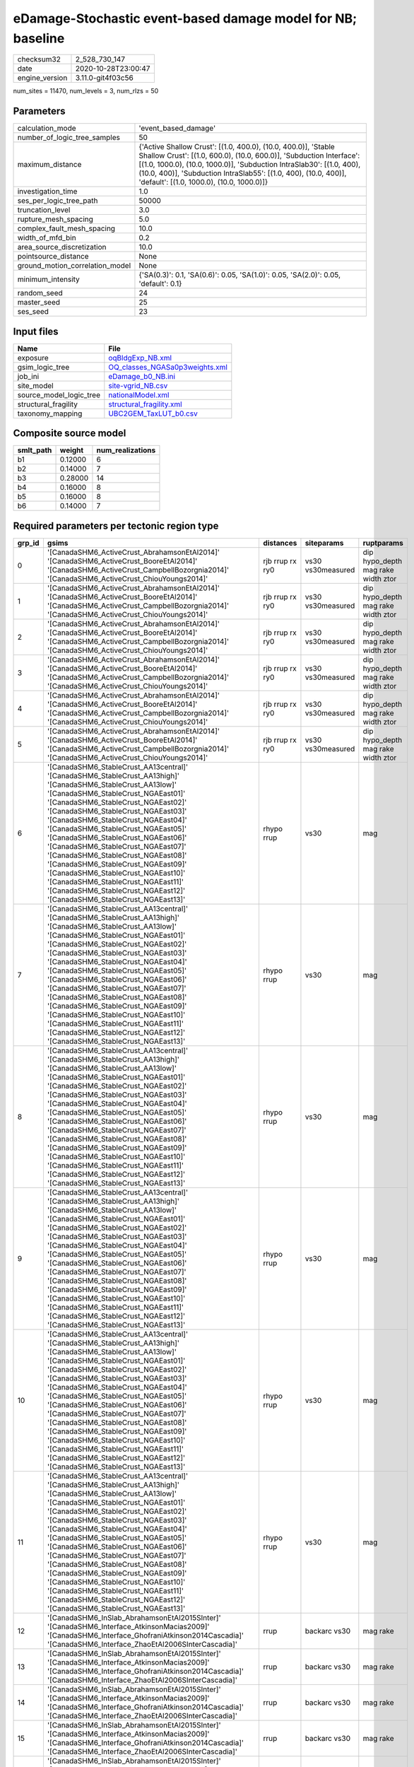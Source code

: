 eDamage-Stochastic event-based damage model for NB; baseline
============================================================

============== ===================
checksum32     2_528_730_147      
date           2020-10-28T23:00:47
engine_version 3.11.0-git4f03c56  
============== ===================

num_sites = 11470, num_levels = 3, num_rlzs = 50

Parameters
----------
=============================== =============================================================================================================================================================================================================================================================================================================================
calculation_mode                'event_based_damage'                                                                                                                                                                                                                                                                                                         
number_of_logic_tree_samples    50                                                                                                                                                                                                                                                                                                                           
maximum_distance                {'Active Shallow Crust': [(1.0, 400.0), (10.0, 400.0)], 'Stable Shallow Crust': [(1.0, 600.0), (10.0, 600.0)], 'Subduction Interface': [(1.0, 1000.0), (10.0, 1000.0)], 'Subduction IntraSlab30': [(1.0, 400), (10.0, 400)], 'Subduction IntraSlab55': [(1.0, 400), (10.0, 400)], 'default': [(1.0, 1000.0), (10.0, 1000.0)]}
investigation_time              1.0                                                                                                                                                                                                                                                                                                                          
ses_per_logic_tree_path         50000                                                                                                                                                                                                                                                                                                                        
truncation_level                3.0                                                                                                                                                                                                                                                                                                                          
rupture_mesh_spacing            5.0                                                                                                                                                                                                                                                                                                                          
complex_fault_mesh_spacing      10.0                                                                                                                                                                                                                                                                                                                         
width_of_mfd_bin                0.2                                                                                                                                                                                                                                                                                                                          
area_source_discretization      10.0                                                                                                                                                                                                                                                                                                                         
pointsource_distance            None                                                                                                                                                                                                                                                                                                                         
ground_motion_correlation_model None                                                                                                                                                                                                                                                                                                                         
minimum_intensity               {'SA(0.3)': 0.1, 'SA(0.6)': 0.05, 'SA(1.0)': 0.05, 'SA(2.0)': 0.05, 'default': 0.1}                                                                                                                                                                                                                                          
random_seed                     24                                                                                                                                                                                                                                                                                                                           
master_seed                     25                                                                                                                                                                                                                                                                                                                           
ses_seed                        23                                                                                                                                                                                                                                                                                                                           
=============================== =============================================================================================================================================================================================================================================================================================================================

Input files
-----------
======================= ==================================================================
Name                    File                                                              
======================= ==================================================================
exposure                `oqBldgExp_NB.xml <oqBldgExp_NB.xml>`_                            
gsim_logic_tree         `OQ_classes_NGASa0p3weights.xml <OQ_classes_NGASa0p3weights.xml>`_
job_ini                 `eDamage_b0_NB.ini <eDamage_b0_NB.ini>`_                          
site_model              `site-vgrid_NB.csv <site-vgrid_NB.csv>`_                          
source_model_logic_tree `nationalModel.xml <nationalModel.xml>`_                          
structural_fragility    `structural_fragility.xml <structural_fragility.xml>`_            
taxonomy_mapping        `UBC2GEM_TaxLUT_b0.csv <UBC2GEM_TaxLUT_b0.csv>`_                  
======================= ==================================================================

Composite source model
----------------------
========= ======= ================
smlt_path weight  num_realizations
========= ======= ================
b1        0.12000 6               
b2        0.14000 7               
b3        0.28000 14              
b4        0.16000 8               
b5        0.16000 8               
b6        0.14000 7               
========= ======= ================

Required parameters per tectonic region type
--------------------------------------------
====== ============================================================================================================================================================================================================================================================================================================================================================================================================================================================================================================================================================================================================== =============== ================= ==================================
grp_id gsims                                                                                                                                                                                                                                                                                                                                                                                                                                                                                                                                                                                                          distances       siteparams        ruptparams                        
====== ============================================================================================================================================================================================================================================================================================================================================================================================================================================================================================================================================================================================================== =============== ================= ==================================
0      '[CanadaSHM6_ActiveCrust_AbrahamsonEtAl2014]' '[CanadaSHM6_ActiveCrust_BooreEtAl2014]' '[CanadaSHM6_ActiveCrust_CampbellBozorgnia2014]' '[CanadaSHM6_ActiveCrust_ChiouYoungs2014]'                                                                                                                                                                                                                                                                                                                                                                                                                             rjb rrup rx ry0 vs30 vs30measured dip hypo_depth mag rake width ztor
1      '[CanadaSHM6_ActiveCrust_AbrahamsonEtAl2014]' '[CanadaSHM6_ActiveCrust_BooreEtAl2014]' '[CanadaSHM6_ActiveCrust_CampbellBozorgnia2014]' '[CanadaSHM6_ActiveCrust_ChiouYoungs2014]'                                                                                                                                                                                                                                                                                                                                                                                                                             rjb rrup rx ry0 vs30 vs30measured dip hypo_depth mag rake width ztor
2      '[CanadaSHM6_ActiveCrust_AbrahamsonEtAl2014]' '[CanadaSHM6_ActiveCrust_BooreEtAl2014]' '[CanadaSHM6_ActiveCrust_CampbellBozorgnia2014]' '[CanadaSHM6_ActiveCrust_ChiouYoungs2014]'                                                                                                                                                                                                                                                                                                                                                                                                                             rjb rrup rx ry0 vs30 vs30measured dip hypo_depth mag rake width ztor
3      '[CanadaSHM6_ActiveCrust_AbrahamsonEtAl2014]' '[CanadaSHM6_ActiveCrust_BooreEtAl2014]' '[CanadaSHM6_ActiveCrust_CampbellBozorgnia2014]' '[CanadaSHM6_ActiveCrust_ChiouYoungs2014]'                                                                                                                                                                                                                                                                                                                                                                                                                             rjb rrup rx ry0 vs30 vs30measured dip hypo_depth mag rake width ztor
4      '[CanadaSHM6_ActiveCrust_AbrahamsonEtAl2014]' '[CanadaSHM6_ActiveCrust_BooreEtAl2014]' '[CanadaSHM6_ActiveCrust_CampbellBozorgnia2014]' '[CanadaSHM6_ActiveCrust_ChiouYoungs2014]'                                                                                                                                                                                                                                                                                                                                                                                                                             rjb rrup rx ry0 vs30 vs30measured dip hypo_depth mag rake width ztor
5      '[CanadaSHM6_ActiveCrust_AbrahamsonEtAl2014]' '[CanadaSHM6_ActiveCrust_BooreEtAl2014]' '[CanadaSHM6_ActiveCrust_CampbellBozorgnia2014]' '[CanadaSHM6_ActiveCrust_ChiouYoungs2014]'                                                                                                                                                                                                                                                                                                                                                                                                                             rjb rrup rx ry0 vs30 vs30measured dip hypo_depth mag rake width ztor
6      '[CanadaSHM6_StableCrust_AA13central]' '[CanadaSHM6_StableCrust_AA13high]' '[CanadaSHM6_StableCrust_AA13low]' '[CanadaSHM6_StableCrust_NGAEast01]' '[CanadaSHM6_StableCrust_NGAEast02]' '[CanadaSHM6_StableCrust_NGAEast03]' '[CanadaSHM6_StableCrust_NGAEast04]' '[CanadaSHM6_StableCrust_NGAEast05]' '[CanadaSHM6_StableCrust_NGAEast06]' '[CanadaSHM6_StableCrust_NGAEast07]' '[CanadaSHM6_StableCrust_NGAEast08]' '[CanadaSHM6_StableCrust_NGAEast09]' '[CanadaSHM6_StableCrust_NGAEast10]' '[CanadaSHM6_StableCrust_NGAEast11]' '[CanadaSHM6_StableCrust_NGAEast12]' '[CanadaSHM6_StableCrust_NGAEast13]' rhypo rrup      vs30              mag                               
7      '[CanadaSHM6_StableCrust_AA13central]' '[CanadaSHM6_StableCrust_AA13high]' '[CanadaSHM6_StableCrust_AA13low]' '[CanadaSHM6_StableCrust_NGAEast01]' '[CanadaSHM6_StableCrust_NGAEast02]' '[CanadaSHM6_StableCrust_NGAEast03]' '[CanadaSHM6_StableCrust_NGAEast04]' '[CanadaSHM6_StableCrust_NGAEast05]' '[CanadaSHM6_StableCrust_NGAEast06]' '[CanadaSHM6_StableCrust_NGAEast07]' '[CanadaSHM6_StableCrust_NGAEast08]' '[CanadaSHM6_StableCrust_NGAEast09]' '[CanadaSHM6_StableCrust_NGAEast10]' '[CanadaSHM6_StableCrust_NGAEast11]' '[CanadaSHM6_StableCrust_NGAEast12]' '[CanadaSHM6_StableCrust_NGAEast13]' rhypo rrup      vs30              mag                               
8      '[CanadaSHM6_StableCrust_AA13central]' '[CanadaSHM6_StableCrust_AA13high]' '[CanadaSHM6_StableCrust_AA13low]' '[CanadaSHM6_StableCrust_NGAEast01]' '[CanadaSHM6_StableCrust_NGAEast02]' '[CanadaSHM6_StableCrust_NGAEast03]' '[CanadaSHM6_StableCrust_NGAEast04]' '[CanadaSHM6_StableCrust_NGAEast05]' '[CanadaSHM6_StableCrust_NGAEast06]' '[CanadaSHM6_StableCrust_NGAEast07]' '[CanadaSHM6_StableCrust_NGAEast08]' '[CanadaSHM6_StableCrust_NGAEast09]' '[CanadaSHM6_StableCrust_NGAEast10]' '[CanadaSHM6_StableCrust_NGAEast11]' '[CanadaSHM6_StableCrust_NGAEast12]' '[CanadaSHM6_StableCrust_NGAEast13]' rhypo rrup      vs30              mag                               
9      '[CanadaSHM6_StableCrust_AA13central]' '[CanadaSHM6_StableCrust_AA13high]' '[CanadaSHM6_StableCrust_AA13low]' '[CanadaSHM6_StableCrust_NGAEast01]' '[CanadaSHM6_StableCrust_NGAEast02]' '[CanadaSHM6_StableCrust_NGAEast03]' '[CanadaSHM6_StableCrust_NGAEast04]' '[CanadaSHM6_StableCrust_NGAEast05]' '[CanadaSHM6_StableCrust_NGAEast06]' '[CanadaSHM6_StableCrust_NGAEast07]' '[CanadaSHM6_StableCrust_NGAEast08]' '[CanadaSHM6_StableCrust_NGAEast09]' '[CanadaSHM6_StableCrust_NGAEast10]' '[CanadaSHM6_StableCrust_NGAEast11]' '[CanadaSHM6_StableCrust_NGAEast12]' '[CanadaSHM6_StableCrust_NGAEast13]' rhypo rrup      vs30              mag                               
10     '[CanadaSHM6_StableCrust_AA13central]' '[CanadaSHM6_StableCrust_AA13high]' '[CanadaSHM6_StableCrust_AA13low]' '[CanadaSHM6_StableCrust_NGAEast01]' '[CanadaSHM6_StableCrust_NGAEast02]' '[CanadaSHM6_StableCrust_NGAEast03]' '[CanadaSHM6_StableCrust_NGAEast04]' '[CanadaSHM6_StableCrust_NGAEast05]' '[CanadaSHM6_StableCrust_NGAEast06]' '[CanadaSHM6_StableCrust_NGAEast07]' '[CanadaSHM6_StableCrust_NGAEast08]' '[CanadaSHM6_StableCrust_NGAEast09]' '[CanadaSHM6_StableCrust_NGAEast10]' '[CanadaSHM6_StableCrust_NGAEast11]' '[CanadaSHM6_StableCrust_NGAEast12]' '[CanadaSHM6_StableCrust_NGAEast13]' rhypo rrup      vs30              mag                               
11     '[CanadaSHM6_StableCrust_AA13central]' '[CanadaSHM6_StableCrust_AA13high]' '[CanadaSHM6_StableCrust_AA13low]' '[CanadaSHM6_StableCrust_NGAEast01]' '[CanadaSHM6_StableCrust_NGAEast02]' '[CanadaSHM6_StableCrust_NGAEast03]' '[CanadaSHM6_StableCrust_NGAEast04]' '[CanadaSHM6_StableCrust_NGAEast05]' '[CanadaSHM6_StableCrust_NGAEast06]' '[CanadaSHM6_StableCrust_NGAEast07]' '[CanadaSHM6_StableCrust_NGAEast08]' '[CanadaSHM6_StableCrust_NGAEast09]' '[CanadaSHM6_StableCrust_NGAEast10]' '[CanadaSHM6_StableCrust_NGAEast11]' '[CanadaSHM6_StableCrust_NGAEast12]' '[CanadaSHM6_StableCrust_NGAEast13]' rhypo rrup      vs30              mag                               
12     '[CanadaSHM6_InSlab_AbrahamsonEtAl2015SInter]' '[CanadaSHM6_Interface_AtkinsonMacias2009]' '[CanadaSHM6_Interface_GhofraniAtkinson2014Cascadia]' '[CanadaSHM6_Interface_ZhaoEtAl2006SInterCascadia]'                                                                                                                                                                                                                                                                                                                                                                                                           rrup            backarc vs30      mag rake                          
13     '[CanadaSHM6_InSlab_AbrahamsonEtAl2015SInter]' '[CanadaSHM6_Interface_AtkinsonMacias2009]' '[CanadaSHM6_Interface_GhofraniAtkinson2014Cascadia]' '[CanadaSHM6_Interface_ZhaoEtAl2006SInterCascadia]'                                                                                                                                                                                                                                                                                                                                                                                                           rrup            backarc vs30      mag rake                          
14     '[CanadaSHM6_InSlab_AbrahamsonEtAl2015SInter]' '[CanadaSHM6_Interface_AtkinsonMacias2009]' '[CanadaSHM6_Interface_GhofraniAtkinson2014Cascadia]' '[CanadaSHM6_Interface_ZhaoEtAl2006SInterCascadia]'                                                                                                                                                                                                                                                                                                                                                                                                           rrup            backarc vs30      mag rake                          
15     '[CanadaSHM6_InSlab_AbrahamsonEtAl2015SInter]' '[CanadaSHM6_Interface_AtkinsonMacias2009]' '[CanadaSHM6_Interface_GhofraniAtkinson2014Cascadia]' '[CanadaSHM6_Interface_ZhaoEtAl2006SInterCascadia]'                                                                                                                                                                                                                                                                                                                                                                                                           rrup            backarc vs30      mag rake                          
16     '[CanadaSHM6_InSlab_AbrahamsonEtAl2015SInter]' '[CanadaSHM6_Interface_AtkinsonMacias2009]' '[CanadaSHM6_Interface_GhofraniAtkinson2014Cascadia]' '[CanadaSHM6_Interface_ZhaoEtAl2006SInterCascadia]'                                                                                                                                                                                                                                                                                                                                                                                                           rrup            backarc vs30      mag rake                          
17     '[CanadaSHM6_InSlab_AbrahamsonEtAl2015SInter]' '[CanadaSHM6_Interface_AtkinsonMacias2009]' '[CanadaSHM6_Interface_GhofraniAtkinson2014Cascadia]' '[CanadaSHM6_Interface_ZhaoEtAl2006SInterCascadia]'                                                                                                                                                                                                                                                                                                                                                                                                           rrup            backarc vs30      mag rake                          
18     '[CanadaSHM6_InSlab_AbrahamsonEtAl2015SSlab30]' '[CanadaSHM6_InSlab_AtkinsonBoore2003SSlabCascadia30]' '[CanadaSHM6_InSlab_GarciaEtAl2005SSlab30]' '[CanadaSHM6_InSlab_ZhaoEtAl2006SSlabCascadia30]'                                                                                                                                                                                                                                                                                                                                                                                                           rhypo rrup      backarc vs30      hypo_depth mag                    
19     '[CanadaSHM6_InSlab_AbrahamsonEtAl2015SSlab30]' '[CanadaSHM6_InSlab_AtkinsonBoore2003SSlabCascadia30]' '[CanadaSHM6_InSlab_GarciaEtAl2005SSlab30]' '[CanadaSHM6_InSlab_ZhaoEtAl2006SSlabCascadia30]'                                                                                                                                                                                                                                                                                                                                                                                                           rhypo rrup      backarc vs30      hypo_depth mag                    
20     '[CanadaSHM6_InSlab_AbrahamsonEtAl2015SSlab30]' '[CanadaSHM6_InSlab_AtkinsonBoore2003SSlabCascadia30]' '[CanadaSHM6_InSlab_GarciaEtAl2005SSlab30]' '[CanadaSHM6_InSlab_ZhaoEtAl2006SSlabCascadia30]'                                                                                                                                                                                                                                                                                                                                                                                                           rhypo rrup      backarc vs30      hypo_depth mag                    
21     '[CanadaSHM6_InSlab_AbrahamsonEtAl2015SSlab30]' '[CanadaSHM6_InSlab_AtkinsonBoore2003SSlabCascadia30]' '[CanadaSHM6_InSlab_GarciaEtAl2005SSlab30]' '[CanadaSHM6_InSlab_ZhaoEtAl2006SSlabCascadia30]'                                                                                                                                                                                                                                                                                                                                                                                                           rhypo rrup      backarc vs30      hypo_depth mag                    
22     '[CanadaSHM6_InSlab_AbrahamsonEtAl2015SSlab30]' '[CanadaSHM6_InSlab_AtkinsonBoore2003SSlabCascadia30]' '[CanadaSHM6_InSlab_GarciaEtAl2005SSlab30]' '[CanadaSHM6_InSlab_ZhaoEtAl2006SSlabCascadia30]'                                                                                                                                                                                                                                                                                                                                                                                                           rhypo rrup      backarc vs30      hypo_depth mag                    
23     '[CanadaSHM6_InSlab_AbrahamsonEtAl2015SSlab30]' '[CanadaSHM6_InSlab_AtkinsonBoore2003SSlabCascadia30]' '[CanadaSHM6_InSlab_GarciaEtAl2005SSlab30]' '[CanadaSHM6_InSlab_ZhaoEtAl2006SSlabCascadia30]'                                                                                                                                                                                                                                                                                                                                                                                                           rhypo rrup      backarc vs30      hypo_depth mag                    
24     '[CanadaSHM6_InSlab_AbrahamsonEtAl2015SSlab55]' '[CanadaSHM6_InSlab_AtkinsonBoore2003SSlabCascadia55]' '[CanadaSHM6_InSlab_GarciaEtAl2005SSlab55]' '[CanadaSHM6_InSlab_ZhaoEtAl2006SSlabCascadia55]'                                                                                                                                                                                                                                                                                                                                                                                                           rhypo rrup      backarc vs30      hypo_depth mag                    
25     '[CanadaSHM6_InSlab_AbrahamsonEtAl2015SSlab55]' '[CanadaSHM6_InSlab_AtkinsonBoore2003SSlabCascadia55]' '[CanadaSHM6_InSlab_GarciaEtAl2005SSlab55]' '[CanadaSHM6_InSlab_ZhaoEtAl2006SSlabCascadia55]'                                                                                                                                                                                                                                                                                                                                                                                                           rhypo rrup      backarc vs30      hypo_depth mag                    
26     '[CanadaSHM6_InSlab_AbrahamsonEtAl2015SSlab55]' '[CanadaSHM6_InSlab_AtkinsonBoore2003SSlabCascadia55]' '[CanadaSHM6_InSlab_GarciaEtAl2005SSlab55]' '[CanadaSHM6_InSlab_ZhaoEtAl2006SSlabCascadia55]'                                                                                                                                                                                                                                                                                                                                                                                                           rhypo rrup      backarc vs30      hypo_depth mag                    
27     '[CanadaSHM6_InSlab_AbrahamsonEtAl2015SSlab55]' '[CanadaSHM6_InSlab_AtkinsonBoore2003SSlabCascadia55]' '[CanadaSHM6_InSlab_GarciaEtAl2005SSlab55]' '[CanadaSHM6_InSlab_ZhaoEtAl2006SSlabCascadia55]'                                                                                                                                                                                                                                                                                                                                                                                                           rhypo rrup      backarc vs30      hypo_depth mag                    
28     '[CanadaSHM6_InSlab_AbrahamsonEtAl2015SSlab55]' '[CanadaSHM6_InSlab_AtkinsonBoore2003SSlabCascadia55]' '[CanadaSHM6_InSlab_GarciaEtAl2005SSlab55]' '[CanadaSHM6_InSlab_ZhaoEtAl2006SSlabCascadia55]'                                                                                                                                                                                                                                                                                                                                                                                                           rhypo rrup      backarc vs30      hypo_depth mag                    
29     '[CanadaSHM6_InSlab_AbrahamsonEtAl2015SSlab55]' '[CanadaSHM6_InSlab_AtkinsonBoore2003SSlabCascadia55]' '[CanadaSHM6_InSlab_GarciaEtAl2005SSlab55]' '[CanadaSHM6_InSlab_ZhaoEtAl2006SSlabCascadia55]'                                                                                                                                                                                                                                                                                                                                                                                                           rhypo rrup      backarc vs30      hypo_depth mag                    
====== ============================================================================================================================================================================================================================================================================================================================================================================================================================================================================================================================================================================================================== =============== ================= ==================================

Exposure model
--------------
=========== ======
#assets     73_533
#taxonomies 547   
=========== ======

============= ======= ======= === === ========= ==========
taxonomy      mean    stddev  min max num_sites num_assets
RES1-W4-PC    1.40191 0.49351 1   4   6_387     8_954     
RES1-W1-LC    2.25680 1.11698 1   7   10_518    23_737    
RES1-URML-PC  1.33196 0.47099 1   2   3_392     4_518     
COM4-S5L-PC   1.11441 0.31864 1   2   472       526       
COM3-C2L-PC   1.10882 0.31170 1   2   533       591       
COM2-RM1L-PC  1.05140 0.22133 1   2   214       225       
GOV1-RM1L-PC  1.05797 0.23540 1   2   69        73        
COM3-RM1L-PC  1.08717 0.28242 1   2   413       449       
COM3-C2L-LC   1.06827 0.25272 1   2   249       266       
COM1-RM1L-PC  1.13153 0.33829 1   2   555       628       
RES1-W4-LC    1.28753 0.45267 1   2   3_864     4_975     
COM1-W3-PC    1.05392 0.22642 1   2   204       215       
RES3A-W1-LC   1.94373 1.04032 1   4   1_546     3_005     
COM1-S5L-PC   1.06985 0.25537 1   2   272       291       
COM5-S4L-PC   1.13235 0.34139 1   2   68        77        
COM3-C3L-PC   1.16121 0.36796 1   2   763       886       
RES2-MH-LC    1.24280 0.42895 1   2   1_215     1_510     
RES2-MH-PC    1.27747 0.44785 1   2   2_184     2_790     
IND1-W3-PC    1.03704 0.18956 1   2   135       140       
COM5-S4L-LC   1.00000 0.0     1   1   27        27        
IND2-S2L-LC   1.00000 0.0     1   1   20        20        
IND1-S4L-PC   1.02381 0.15430 1   2   42        43        
COM4-W3-PC    1.05252 0.22331 1   2   457       481       
RES4-RM1L-LC  1.00000 0.0     1   1   12        12        
REL1-W2-PC    1.11386 0.31804 1   2   404       450       
COM4-RM1L-PC  1.15045 0.35772 1   2   884       1_017     
RES3A-W4-PC   1.21369 0.41025 1   2   599       727       
COM4-RM1L-LC  1.07373 0.26164 1   2   434       466       
REL1-RM1L-PC  1.06504 0.24710 1   2   246       262       
COM1-RM1M-PC  1.05000 0.22072 1   2   40        42        
COM3-URML-PC  1.14426 0.35164 1   2   610       698       
IND6-RM1L-PC  1.03333 0.18001 1   2   180       186       
COM1-C2L-PC   1.05634 0.23221 1   2   71        75        
GOV1-PC1-PC   1.00000 0.0     1   1   22        22        
COM2-RM1L-LC  1.01515 0.12309 1   2   66        67        
GOV1-RM1L-LC  1.04167 0.20412 1   2   24        25        
COM1-RM1M-LC  1.07692 0.27735 1   2   13        14        
RES3E-W2-PC   1.09714 0.29700 1   2   175       192       
GOV1-W2-PC    1.08547 0.28078 1   2   117       127       
REL1-W2-LC    1.04545 0.20898 1   2   154       161       
COM1-RM1L-LC  1.07895 0.27025 1   2   228       246       
COM2-RM1M-PC  1.04433 0.20635 1   2   203       212       
COM1-W3-LC    1.03529 0.18562 1   2   85        88        
GOV1-C3L-PC   1.03125 0.17537 1   2   64        66        
COM4-W3-LC    1.06635 0.24949 1   2   211       225       
COM7-W3-LC    1.05405 0.22924 1   2   37        39        
COM1-C3L-PC   1.07895 0.27025 1   2   228       246       
GOV1-W2-LC    1.05085 0.22157 1   2   59        62        
IND2-RM1L-LC  1.05714 0.23550 1   2   35        37        
GOV1-RM1M-LC  1.00000 0.0     1   1   9         9         
RES3F-W2-LC   1.18803 0.47219 1   3   117       139       
RES6-W4-PC    1.09524 0.29710 1   2   42        46        
RES6-W3-LC    1.03571 0.18898 1   2   28        29        
GOV1-RM1M-PC  1.00000 0.0     1   1   32        32        
COM1-S4L-LC   1.00000 0.0     1   1   45        45        
RES3B-W2-LC   1.13115 0.34036 1   2   61        69        
IND1-S2L-LC   1.06667 0.25820 1   2   15        16        
RES3A-URML-PC 1.10554 0.30766 1   2   379       419       
COM3-RM1L-LC  1.04242 0.20217 1   2   165       172       
RES3C-URML-PC 1.08621 0.28312 1   2   58        63        
RES3C-W2-LC   1.09231 0.29171 1   2   65        71        
IND1-W3-LC    1.00000 0.0     1   1   52        52        
RES3A-W4-LC   1.17626 0.38173 1   2   278       327       
RES4-RM1L-PC  1.00000 0.0     1   1   45        45        
RES4-RM1M-LC  1.00000 0.0     1   1   7         7         
EDU1-W2-PC    1.09040 0.28756 1   2   177       193       
REL1-RM1L-LC  1.03448 0.18352 1   2   87        90        
COM2-S1L-PC   1.06034 0.23916 1   2   116       123       
COM4-S5M-PC   1.00000 0.0     1   1   23        23        
COM4-S2L-PC   1.07200 0.25953 1   2   125       134       
RES4-C3L-PC   1.07143 0.26227 1   2   28        30        
RES3D-W2-LC   1.45185 0.78289 1   5   270       392       
COM3-W3-PC    1.12100 0.32670 1   2   281       315       
IND6-S4M-PC   1.00000 0.0     1   1   10        10        
IND6-URML-PC  1.00000 0.0     1   1   29        29        
COM4-C1L-PC   1.04324 0.20396 1   2   185       193       
RES3D-RM1L-PC 1.03846 0.19324 1   2   104       108       
COM2-S2L-PC   1.05495 0.22914 1   2   91        96        
COM2-PC1-PC   1.05357 0.22618 1   2   112       118       
RES3F-W2-PC   1.06494 0.24722 1   2   154       164       
COM3-W3-LC    1.01493 0.12171 1   2   134       136       
GOV2-C3L-PC   1.00000 0.0     1   1   4         4         
RES4-W3-PC    1.07317 0.26121 1   2   164       176       
IND6-C3L-PC   1.02247 0.14905 1   2   89        91        
IND6-C3M-PC   1.00000 0.0     1   1   11        11        
IND6-W3-PC    1.00000 0.0     1   1   41        41        
IND1-C2L-LC   1.00000 0.0     1   1   43        43        
COM4-RM2L-PC  1.00000 0.0     1   1   20        20        
RES4-W3-LC    1.07407 0.29651 1   3   108       116       
EDU2-W3-PC    1.22222 0.44096 1   2   9         11        
IND1-RM1L-PC  1.03846 0.19418 1   2   52        54        
COM4-URML-PC  1.10435 0.30638 1   2   230       254       
COM7-RM1L-PC  1.06383 0.24709 1   2   47        50        
COM4-C2L-LC   1.03571 0.18898 1   2   28        29        
COM2-C2L-LC   1.03333 0.18257 1   2   30        31        
COM7-C2L-PC   1.03774 0.19238 1   2   53        55        
COM5-RM1L-PC  1.10000 0.30779 1   2   20        22        
COM7-S4L-LC   1.00000 0.0     1   1   21        21        
RES3E-W2-LC   1.15385 0.41961 1   3   91        105       
COM2-W3-PC    1.03636 0.18892 1   2   55        57        
COM2-C2L-PC   1.09375 0.29378 1   2   64        70        
RES3A-W2-PC   1.09607 0.29533 1   2   229       251       
GOV2-RM1L-PC  1.00000 0.0     1   1   8         8         
COM7-S4L-PC   1.05000 0.21978 1   2   60        63        
GOV1-URML-PC  1.00000 0.0     1   1   23        23        
RES3D-W2-PC   1.18919 0.39219 1   2   370       440       
REL1-C3L-PC   1.01923 0.13868 1   2   52        53        
GOV2-W2-PC    1.00000 0.0     1   1   18        18        
REL1-RM1M-PC  1.00000 0.0     1   1   3         3         
COM7-S2L-PC   1.00000 0.0     1   1   40        40        
COM2-S3-PC    1.00000 0.0     1   1   23        23        
RES3B-URML-PC 1.26549 0.44356 1   2   113       143       
RES3D-W4-PC   1.14222 0.35006 1   2   225       257       
COM1-S4L-PC   1.03846 0.19324 1   2   104       108       
COM3-C3M-PC   1.00000 0.0     1   1   33        33        
COM3-S1L-PC   1.00000 0.0     1   1   23        23        
COM1-S3-PC    1.06250 0.25000 1   2   16        17        
COM1-URML-PC  1.09137 0.28887 1   2   197       215       
COM4-C2H-PC   1.09091 0.30151 1   2   11        12        
COM4-PC1-PC   1.06316 0.24454 1   2   95        101       
COM1-PC1-PC   1.03390 0.18252 1   2   59        61        
COM4-S1M-PC   1.02857 0.16903 1   2   35        36        
COM4-S4L-PC   1.03261 0.17858 1   2   92        95        
COM7-URML-PC  1.26316 0.45241 1   2   19        24        
COM4-C2M-PC   1.00000 0.0     1   1   4         4         
COM1-S1L-PC   1.04255 0.20403 1   2   47        49        
COM1-C3M-PC   1.00000 0.0     1   1   26        26        
COM4-S1L-PC   1.05634 0.23139 1   2   142       150       
COM7-W3-PC    1.09917 0.30014 1   2   121       133       
COM6-S5L-PC   1.00000 0.0     1   1   4         4         
EDU1-S4L-PC   1.00000 0.0     1   1   8         8         
EDU1-S5L-PC   1.00000 0.0     1   1   12        12        
COM4-S2M-PC   1.00000 0.0     1   1   37        37        
RES3D-URMM-PC 1.10938 0.31458 1   2   64        71        
EDU1-W2-LC    1.08824 0.28575 1   2   68        74        
GOV1-C1L-LC   1.00000 0.0     1   1   2         2         
IND2-W3-LC    1.00000 0.0     1   1   4         4         
EDU1-C3L-PC   1.00000 0.0     1   1   10        10        
COM4-C3L-PC   1.01515 0.12309 1   2   66        67        
COM2-PC1-LC   1.14634 0.35784 1   2   41        47        
COM4-C1L-LC   1.05263 0.22478 1   2   76        80        
RES3D-W4-LC   1.12871 0.33655 1   2   101       114       
IND2-PC1-PC   1.09091 0.29194 1   2   33        36        
COM3-RM2L-PC  1.00000 0.0     1   1   29        29        
COM4-S4L-LC   1.09091 0.29080 1   2   44        48        
RES3C-W4-PC   1.08333 0.27767 1   2   108       117       
RES4-C2L-LC   1.00000 0.0     1   1   2         2         
IND4-C3L-PC   1.00000 0.0     1   1   2         2         
RES3C-RM1L-PC 1.10256 0.30535 1   2   78        86        
COM1-S1L-LC   1.00000 0.0     1   1   17        17        
COM2-W3-LC    1.00000 0.0     1   1   23        23        
COM1-C1L-LC   1.00000 0.0     1   1   12        12        
IND6-S1L-PC   1.00000 0.0     1   1   30        30        
IND6-S4L-LC   1.00000 0.0     1   1   4         4         
IND1-URML-PC  1.01887 0.13736 1   2   53        54        
COM3-RM2L-LC  1.00000 0.0     1   1   10        10        
IND2-PC2L-PC  1.00000 0.0     1   1   19        19        
RES3D-URML-PC 1.03158 0.17580 1   2   95        98        
COM1-PC1-LC   1.00000 0.0     1   1   11        11        
RES3A-W2-LC   1.20000 0.40224 1   2   90        108       
RES3E-W4-PC   1.00000 0.0     1   1   41        41        
EDU1-MH-PC    1.00000 0.0     1   1   9         9         
IND3-PC1-PC   1.00000 0.0     1   1   2         2         
REL1-URML-PC  1.02500 0.15811 1   2   40        41        
IND3-URML-PC  1.03448 0.18570 1   2   29        30        
COM4-S3-PC    1.01299 0.11396 1   2   77        78        
RES3E-URML-PC 1.03846 0.19612 1   2   26        27        
COM4-S2L-LC   1.06944 0.25599 1   2   72        77        
AGR1-W3-LC    1.01205 0.10976 1   2   83        84        
EDU1-C2L-PC   1.00000 0.0     1   1   3         3         
RES3F-C1M-PC  1.00000 0.0     1   1   7         7         
RES4-RM1M-PC  1.00000 0.0     1   1   36        36        
COM1-S3-LC    1.00000 0.0     1   1   4         4         
IND2-S1L-PC   1.03846 0.19612 1   2   26        27        
IND2-URML-PC  1.03704 0.19245 1   2   27        28        
IND2-RM1L-PC  1.00000 0.0     1   1   72        72        
IND2-C1M-LC   1.00000 NaN     1   1   1         1         
RES4-C2H-PC   1.33333 0.57735 1   2   3         4         
COM4-S2H-PC   1.00000 0.0     1   1   7         7         
COM4-PC2L-PC  1.00000 0.0     1   1   20        20        
COM3-S1L-LC   1.00000 0.0     1   1   13        13        
COM4-URMM-PC  1.14706 0.35949 1   2   34        39        
RES4-URMM-PC  1.00000 0.0     1   1   9         9         
IND6-C2L-PC   1.03922 0.19604 1   2   51        53        
IND6-W3-LC    1.00000 0.0     1   1   14        14        
COM7-S1L-PC   1.00000 0.0     1   1   8         8         
IND1-C2L-PC   1.06931 0.25524 1   2   101       108       
EDU1-PC1-PC   1.00000 0.0     1   1   2         2         
COM5-S3-PC    1.00000 0.0     1   1   3         3         
COM5-W3-PC    1.00000 0.0     1   1   12        12        
COM1-C1L-PC   1.00000 0.0     1   1   19        19        
COM1-C2L-LC   1.00000 0.0     1   1   26        26        
COM2-RM1M-LC  1.00000 0.0     1   1   59        59        
REL1-PC1-PC   1.00000 0.0     1   1   5         5         
COM2-URML-PC  1.15385 0.37553 1   2   13        15        
COM5-URML-PC  1.00000 0.0     1   1   14        14        
IND6-RM1L-LC  1.04598 0.21065 1   2   87        91        
COM1-S2L-LC   1.00000 0.0     1   1   15        15        
COM2-C3M-PC   1.04348 0.20851 1   2   23        24        
COM1-S2L-PC   1.00000 0.0     1   1   41        41        
REL1-RM2L-PC  1.00000 0.0     1   1   5         5         
AGR1-W3-PC    1.05000 0.21932 1   2   80        84        
COM3-RM2M-LC  1.00000 0.0     1   1   3         3         
IND6-S4L-PC   1.00000 0.0     1   1   9         9         
COM7-C2L-LC   1.00000 0.0     1   1   22        22        
IND1-S4L-LC   1.00000 0.0     1   1   11        11        
GOV1-RM2L-PC  1.00000 0.0     1   1   2         2         
COM4-S1L-LC   1.04167 0.20123 1   2   72        75        
RES1-W1-MC    1.27393 0.48235 1   4   303       386       
IND4-C2L-PC   1.06452 0.24973 1   2   31        33        
RES1-W4-MC    1.23596 0.43886 1   3   178       220       
RES3B-RM1L-PC 1.00000 0.0     1   1   27        27        
RES3B-W2-PC   1.11811 0.32402 1   2   127       142       
RES3C-W2-PC   1.11382 0.31889 1   2   123       137       
RES3B-RM1L-LC 1.00000 0.0     1   1   5         5         
RES3C-W4-LC   1.08929 0.28774 1   2   56        61        
RES3C-W1-LC   1.16832 0.37601 1   2   101       118       
COM2-PC2L-PC  1.04167 0.20412 1   2   24        25        
GOV1-S4M-PC   1.00000 NaN     1   1   1         1         
AGR1-URMM-PC  1.00000 0.0     1   1   9         9         
IND1-C3L-PC   1.05000 0.22361 1   2   20        21        
COM5-S1L-PC   1.00000 0.0     1   1   3         3         
RES3D-S5L-PC  1.00000 NaN     1   1   1         1         
GOV1-S2L-PC   1.00000 0.0     1   1   7         7         
COM7-C2H-PC   1.04762 0.21822 1   2   21        22        
RES3B-W4-PC   1.12903 0.33797 1   2   62        70        
COM7-C1H-LC   1.00000 0.0     1   1   3         3         
COM6-C2L-PC   1.25000 0.50000 1   2   4         5         
IND1-S2L-PC   1.04255 0.20403 1   2   47        49        
COM6-W3-PC    1.00000 0.0     1   1   7         7         
RES3D-RM1L-LC 1.06250 0.24593 1   2   32        34        
COM7-URMM-PC  1.04000 0.20000 1   2   25        26        
RES6-W2-PC    1.05556 0.23570 1   2   18        19        
COM7-C1H-PC   1.00000 0.0     1   1   6         6         
IND2-S1L-LC   1.00000 0.0     1   1   10        10        
COM7-C2H-LC   1.00000 0.0     1   1   5         5         
RES3B-W4-LC   1.09524 0.30079 1   2   21        23        
IND3-S1L-PC   1.00000 0.0     1   1   11        11        
IND4-RM1L-PC  1.00000 0.0     1   1   6         6         
GOV2-W2-LC    1.00000 0.0     1   1   10        10        
COM3-S3-PC    1.00000 0.0     1   1   4         4         
IND3-W3-LC    1.00000 NaN     1   1   1         1         
COM4-C2L-PC   1.01471 0.12127 1   2   68        69        
RES3B-W1-LC   1.24242 0.55638 1   3   66        82        
EDU1-PC2L-PC  1.00000 0.0     1   1   4         4         
EDU1-C1L-PC   1.00000 0.0     1   1   12        12        
IND3-C2L-PC   1.05556 0.23570 1   2   18        19        
COM1-PC2L-PC  1.00000 0.0     1   1   11        11        
COM7-RM2L-PC  1.05000 0.22361 1   2   20        21        
RES6-RM1L-PC  1.00000 0.0     1   1   3         3         
COM3-RM2M-PC  1.00000 0.0     1   1   5         5         
IND6-C2L-LC   1.00000 0.0     1   1   30        30        
RES4-C1M-LC   1.00000 0.0     1   1   2         2         
IND2-PC1-LC   1.04545 0.21320 1   2   22        23        
RES3C-RM1L-LC 1.09091 0.29013 1   2   55        60        
IND2-S2L-PC   1.03704 0.19245 1   2   27        28        
IND2-C2L-PC   1.00000 0.0     1   1   6         6         
COM3-PC1-PC   1.00000 0.0     1   1   10        10        
COM5-RM1L-LC  1.00000 0.0     1   1   3         3         
COM4-C1M-PC   1.00000 0.0     1   1   12        12        
COM1-RM2L-PC  1.07692 0.27735 1   2   13        14        
COM4-S2M-LC   1.00000 0.0     1   1   16        16        
GOV1-C2L-PC   1.11765 0.33211 1   2   17        19        
IND2-PC2M-PC  1.00000 NaN     1   1   1         1         
IND2-W3-PC    1.00000 0.0     1   1   7         7         
IND2-C3L-PC   1.00000 0.0     1   1   5         5         
IND2-S5M-PC   1.00000 NaN     1   1   1         1         
RES3E-S2L-PC  1.00000 0.0     1   1   3         3         
GOV2-PC1-PC   1.00000 0.0     1   1   2         2         
GOV1-C1L-PC   1.00000 0.0     1   1   5         5         
RES3E-C2M-PC  1.00000 0.0     1   1   2         2         
RES3F-URMM-PC 1.00000 0.0     1   1   28        28        
COM2-C3H-PC   1.09091 0.30151 1   2   11        12        
RES4-URML-PC  1.07692 0.27735 1   2   13        14        
IND3-URMM-PC  1.11111 0.33333 1   2   9         10        
RES3C-C1M-LC  1.00000 0.0     1   1   2         2         
COM4-RM2L-LC  1.00000 0.0     1   1   10        10        
COM2-S1L-LC   1.09091 0.29013 1   2   55        60        
COM3-S4L-PC   1.00000 0.0     1   1   6         6         
IND3-C2L-LC   1.09091 0.30151 1   2   11        12        
RES6-C2M-LC   1.00000 0.0     1   1   3         3         
COM1-RM2L-LC  1.00000 0.0     1   1   8         8         
COM4-PC2M-PC  1.00000 0.0     1   1   18        18        
RES2-MH-MC    1.07407 0.30732 1   3   81        87        
RES3F-C2H-LC  1.00000 0.0     1   1   5         5         
COM4-PC1-LC   1.07407 0.26435 1   2   54        58        
COM2-S2L-LC   1.10811 0.31480 1   2   37        41        
IND2-PC2L-LC  1.00000 0.0     1   1   8         8         
EDU1-RM1L-PC  1.00000 0.0     1   1   4         4         
COM4-PC2L-LC  1.00000 0.0     1   1   4         4         
RES6-W4-LC    1.00000 0.0     1   1   13        13        
COM6-URMM-PC  1.00000 0.0     1   1   5         5         
RES3D-S4L-PC  1.00000 0.0     1   1   6         6         
RES3F-URML-PC 1.00000 0.0     1   1   9         9         
COM7-PC2M-PC  1.33333 0.57735 1   2   3         4         
COM5-MH-PC    1.00000 0.0     1   1   2         2         
COM5-S2L-PC   1.00000 0.0     1   1   4         4         
COM7-S5L-PC   1.28571 0.46881 1   2   14        18        
COM4-S2H-LC   1.00000 NaN     1   1   1         1         
IND2-S4L-PC   1.00000 0.0     1   1   2         2         
RES3F-C1H-PC  1.00000 0.0     1   1   2         2         
COM7-S3-PC    1.00000 0.0     1   1   2         2         
RES3C-S5L-PC  1.00000 0.0     1   1   8         8         
GOV1-PC1-LC   1.00000 NaN     1   1   1         1         
IND4-RM2L-PC  1.00000 0.0     1   1   5         5         
COM4-PC2M-LC  1.00000 0.0     1   1   7         7         
COM4-S4M-PC   1.00000 NaN     1   1   1         1         
COM5-C2M-PC   1.00000 0.0     1   1   2         2         
RES3D-S4M-LC  1.00000 0.0     1   1   3         3         
COM5-S5L-PC   1.00000 0.0     1   1   15        15        
RES3C-URMM-PC 1.00000 0.0     1   1   7         7         
RES3F-C2H-PC  1.00000 0.0     1   1   16        16        
IND2-S3-PC    1.00000 0.0     1   1   5         5         
IND1-S2M-PC   1.00000 NaN     1   1   1         1         
REL1-RM2L-LC  1.00000 0.0     1   1   2         2         
EDU1-C1M-PC   1.00000 0.0     1   1   2         2         
IND3-S1L-LC   1.00000 0.0     1   1   3         3         
COM4-S3-LC    1.03846 0.19612 1   2   26        27        
RES6-W3-PC    1.00000 0.0     1   1   3         3         
EDU2-URMM-PC  1.00000 0.0     1   1   2         2         
IND2-C2L-LC   1.00000 0.0     1   1   4         4         
COM7-PC2M-LC  1.50000 0.70711 1   2   2         3         
IND1-RM1L-LC  1.04348 0.20851 1   2   23        24        
COM4-C1M-LC   1.00000 0.0     1   1   5         5         
COM3-URMM-PC  1.14286 0.36314 1   2   14        16        
RES3E-URMM-PC 1.00000 0.0     1   1   15        15        
COM7-RM1L-LC  1.08333 0.28233 1   2   24        26        
IND2-S2M-PC   1.00000 0.0     1   1   3         3         
COM2-PC2L-LC  1.06667 0.25820 1   2   15        16        
COM2-C1L-PC   1.00000 0.0     1   1   10        10        
GOV1-S5L-PC   1.00000 NaN     1   1   1         1         
COM5-C1L-PC   1.00000 0.0     1   1   2         2         
RES3C-S4L-PC  1.00000 NaN     1   1   1         1         
IND3-W3-PC    1.00000 NaN     1   1   1         1         
RES3C-S2L-PC  1.00000 NaN     1   1   1         1         
RES1-S3-PC    1.00000 0.0     1   1   7         7         
COM2-S3-LC    1.13333 0.35187 1   2   15        17        
COM7-S3-LC    1.00000 0.0     1   1   3         3         
COM4-S1M-LC   1.00000 0.0     1   1   11        11        
COM7-PC1-PC   1.00000 NaN     1   1   1         1         
REL1-S5L-PC   1.00000 0.0     1   1   7         7         
GOV2-S1L-PC   1.00000 NaN     1   1   1         1         
IND6-S4M-LC   1.00000 0.0     1   1   6         6         
EDU1-MH-LC    1.00000 0.0     1   1   2         2         
IND3-C3L-PC   1.00000 0.0     1   1   3         3         
COM1-S5M-PC   1.00000 0.0     1   1   5         5         
IND6-C2M-PC   1.00000 0.0     1   1   8         8         
COM4-C3M-PC   1.00000 0.0     1   1   14        14        
COM3-PC1-LC   1.00000 0.0     1   1   3         3         
COM3-S1M-LC   1.00000 0.0     1   1   2         2         
COM3-S1M-PC   1.00000 0.0     1   1   2         2         
RES3F-C2M-LC  1.00000 NaN     1   1   1         1         
COM5-MH-LC    1.00000 0.0     1   1   2         2         
GOV2-RM1L-LC  1.00000 0.0     1   1   5         5         
COM6-C1H-LC   1.00000 0.0     1   1   2         2         
COM6-W3-LC    1.00000 0.0     1   1   5         5         
IND3-S3-PC    1.00000 NaN     1   1   1         1         
GOV1-C2L-LC   1.25000 0.50000 1   2   4         5         
IND2-C1L-PC   1.00000 0.0     1   1   2         2         
RES3B-S5L-PC  1.00000 NaN     1   1   1         1         
RES3C-C2L-PC  1.00000 NaN     1   1   1         1         
COM1-C1M-PC   1.00000 0.0     1   1   2         2         
COM2-S5L-PC   1.50000 0.70711 1   2   2         3         
IND1-S5M-PC   1.00000 NaN     1   1   1         1         
IND2-URMM-PC  1.00000 0.0     1   1   2         2         
COM3-S2L-PC   1.00000 0.0     1   1   3         3         
COM7-C1L-PC   1.00000 0.0     1   1   3         3         
RES3D-S1L-PC  1.00000 NaN     1   1   1         1         
GOV1-S4M-LC   1.00000 NaN     1   1   1         1         
RES3D-S4L-LC  1.00000 0.0     1   1   3         3         
COM6-C2H-PC   1.00000 NaN     1   1   1         1         
COM1-URMM-PC  1.00000 0.0     1   1   3         3         
RES3D-S2M-PC  1.00000 0.0     1   1   3         3         
COM5-C2L-PC   1.00000 0.0     1   1   4         4         
COM7-PC2L-PC  1.00000 0.0     1   1   2         2         
COM2-C2M-PC   1.00000 0.0     1   1   4         4         
COM7-S1M-PC   1.00000 0.0     1   1   2         2         
RES4-C2H-LC   1.00000 NaN     1   1   1         1         
COM3-C1L-PC   1.00000 0.0     1   1   6         6         
REL1-C2L-PC   1.00000 NaN     1   1   1         1         
COM7-PC2L-LC  1.00000 NaN     1   1   1         1         
EDU2-S4M-PC   1.00000 NaN     1   1   1         1         
GOV2-URML-PC  1.00000 NaN     1   1   1         1         
REL1-URMM-PC  1.00000 NaN     1   1   1         1         
COM2-C1L-LC   1.00000 0.0     1   1   3         3         
RES3D-S2L-PC  1.00000 0.0     1   1   2         2         
COM2-URMM-PC  1.00000 NaN     1   1   1         1         
RES3D-C1M-PC  1.00000 0.0     1   1   6         6         
COM7-S4M-PC   1.00000 NaN     1   1   1         1         
RES3F-W4-PC   1.00000 0.0     1   1   4         4         
RES3D-C2L-PC  1.00000 0.0     1   1   2         2         
COM2-C3L-PC   1.33333 0.57735 1   2   3         4         
IND3-S2L-PC   1.00000 0.0     1   1   2         2         
RES3C-C1L-LC  1.00000 0.0     1   1   3         3         
RES4-C1M-PC   1.00000 0.0     1   1   2         2         
RES6-C2M-PC   1.00000 0.0     1   1   3         3         
RES1-S3-LC    1.00000 0.0     1   1   5         5         
IND1-C3M-PC   1.00000 0.0     1   1   2         2         
RES3F-C1M-LC  1.00000 0.0     1   1   2         2         
RES3C-C1M-PC  1.25000 0.50000 1   2   4         5         
RES3C-C3M-PC  1.00000 0.0     1   1   3         3         
COM7-S2L-LC   1.00000 0.0     1   1   5         5         
COM7-S1L-LC   1.00000 0.0     1   1   2         2         
REL1-RM2M-PC  1.00000 0.0     1   1   2         2         
IND2-S2M-LC   1.00000 NaN     1   1   1         1         
RES3C-RM2L-PC 1.00000 0.0     1   1   2         2         
COM7-RM2L-LC  1.00000 0.0     1   1   8         8         
RES3E-S4L-PC  1.00000 0.0     1   1   2         2         
IND6-S1L-LC   1.00000 0.0     1   1   10        10        
RES3E-W4-LC   1.00000 0.0     1   1   14        14        
RES3E-C1M-PC  1.00000 NaN     1   1   1         1         
RES3D-C1L-LC  1.00000 0.0     1   1   2         2         
REL1-C2L-LC   1.00000 0.0     1   1   2         2         
RES3F-S4M-PC  1.00000 NaN     1   1   1         1         
RES3E-S2L-LC  1.00000 0.0     1   1   2         2         
RES3A-W1-MC   1.07143 0.26726 1   2   14        15        
IND2-S1L-MC   1.00000 NaN     1   1   1         1         
COM3-C2L-MC   1.06667 0.25820 1   2   15        16        
RES1-URML-LC  1.01562 0.12500 1   2   64        65        
COM4-S5L-LC   1.00000 0.0     1   1   14        14        
COM3-RM1L-MC  1.00000 0.0     1   1   6         6         
COM4-RM1L-MC  1.00000 0.0     1   1   19        19        
REL1-RM1L-MC  1.00000 0.0     1   1   5         5         
COM2-RM1M-MC  1.10000 0.31623 1   2   10        11        
EDU1-W2-MC    1.00000 0.0     1   1   2         2         
COM1-RM1L-MC  1.20000 0.42164 1   2   10        12        
RES3A-URML-LC 1.00000 0.0     1   1   3         3         
COM4-W3-MC    1.25000 0.46291 1   2   8         10        
COM7-C2L-MC   1.00000 0.0     1   1   2         2         
IND1-W3-MC    1.00000 0.0     1   1   8         8         
IND2-RM1L-MC  1.00000 NaN     1   1   1         1         
REL1-W2-MC    1.00000 0.0     1   1   10        10        
COM3-C3L-LC   1.00000 0.0     1   1   9         9         
GOV2-W2-MC    1.00000 NaN     1   1   1         1         
COM1-URML-LC  1.00000 0.0     1   1   5         5         
AGR1-URMM-LC  1.00000 NaN     1   1   1         1         
IND1-C2L-MC   1.00000 0.0     1   1   4         4         
COM1-S5L-LC   1.00000 0.0     1   1   4         4         
RES4-W3-MC    1.14286 0.37796 1   2   7         8         
IND1-S4L-MC   1.00000 0.0     1   1   4         4         
GOV1-RM1L-MC  1.00000 NaN     1   1   1         1         
COM3-URML-LC  1.00000 0.0     1   1   5         5         
RES3E-W2-MC   1.00000 0.0     1   1   2         2         
RES4-RM1M-MC  1.00000 NaN     1   1   1         1         
COM7-S1L-MC   1.00000 NaN     1   1   1         1         
COM1-C3L-LC   1.00000 0.0     1   1   6         6         
COM1-W3-MC    1.00000 0.0     1   1   3         3         
RES3C-URML-LC 1.00000 NaN     1   1   1         1         
COM1-RM1M-MC  1.00000 NaN     1   1   1         1         
IND6-RM1L-MC  1.00000 0.0     1   1   2         2         
RES6-W4-MC    1.00000 NaN     1   1   1         1         
COM2-RM1L-MC  1.00000 0.0     1   1   3         3         
RES3D-W4-MC   1.00000 NaN     1   1   1         1         
EDU1-PC1-MC   1.00000 NaN     1   1   1         1         
COM1-PC2L-LC  1.00000 0.0     1   1   3         3         
COM7-C1H-MC   1.00000 NaN     1   1   1         1         
COM7-URMM-LC  1.00000 NaN     1   1   1         1         
RES3C-W4-MC   1.00000 0.0     1   1   2         2         
RES3A-W4-MC   1.33333 0.57735 1   2   3         4         
RES3D-W2-MC   1.00000 0.0     1   1   2         2         
COM7-W3-MC    1.00000 NaN     1   1   1         1         
RES3E-W4-MC   1.00000 NaN     1   1   1         1         
COM5-S4L-MC   1.00000 0.0     1   1   2         2         
IND2-S2L-MC   1.00000 NaN     1   1   1         1         
GOV1-W2-MC    1.00000 0.0     1   1   2         2         
AGR1-W3-MC    1.00000 NaN     1   1   1         1         
COM1-S4L-MC   1.00000 NaN     1   1   1         1         
RES6-W3-MC    1.00000 NaN     1   1   1         1         
COM6-C2L-LC   1.00000 0.0     1   1   2         2         
IND4-C2L-LC   1.00000 0.0     1   1   7         7         
IND1-S3-PC    1.00000 0.0     1   1   2         2         
RES3E-S2M-PC  1.00000 NaN     1   1   1         1         
IND2-S5L-PC   1.00000 0.0     1   1   4         4         
COM3-S4L-LC   1.00000 0.0     1   1   4         4         
GOV2-C2L-PC   1.00000 NaN     1   1   1         1         
REL1-S5M-PC   1.00000 NaN     1   1   1         1         
RES6-W2-LC    1.00000 0.0     1   1   3         3         
COM1-S1M-PC   1.00000 NaN     1   1   1         1         
COM5-C1L-LC   1.00000 0.0     1   1   3         3         
RES3F-S2M-LC  1.00000 NaN     1   1   1         1         
IND3-PC1-LC   1.00000 0.0     1   1   2         2         
IND1-S2M-LC   1.00000 0.0     1   1   4         4         
COM3-C1L-LC   1.00000 0.0     1   1   2         2         
COM4-C2H-LC   1.00000 NaN     1   1   1         1         
COM4-C2M-LC   1.00000 NaN     1   1   1         1         
RES3E-C3M-PC  1.00000 NaN     1   1   1         1         
RES3C-C1L-PC  1.00000 0.0     1   1   3         3         
GOV1-S1L-PC   1.00000 0.0     1   1   2         2         
IND2-RM2L-PC  1.00000 0.0     1   1   3         3         
IND3-C2M-PC   1.00000 NaN     1   1   1         1         
RES3D-C1L-PC  1.00000 NaN     1   1   1         1         
EDU2-MH-LC    1.00000 NaN     1   1   1         1         
EDU2-PC2M-PC  1.00000 NaN     1   1   1         1         
EDU2-S1L-PC   1.00000 NaN     1   1   1         1         
EDU2-C2L-PC   1.00000 NaN     1   1   1         1         
EDU2-C3L-PC   1.00000 NaN     1   1   1         1         
EDU2-W3-LC    1.00000 0.0     1   1   2         2         
RES4-C2M-PC   1.00000 NaN     1   1   1         1         
RES3E-S2H-PC  1.00000 0.0     1   1   2         2         
REL1-C3M-PC   1.00000 NaN     1   1   1         1         
RES3F-C2M-PC  1.00000 NaN     1   1   1         1         
RES4-C2L-PC   1.00000 NaN     1   1   1         1         
IND5-C2L-PC   1.00000 NaN     1   1   1         1         
RES3F-W4-LC   1.00000 0.0     1   1   3         3         
IND4-RM1L-LC  1.00000 0.0     1   1   3         3         
RES3F-C1L-LC  1.00000 NaN     1   1   1         1         
IND6-C2M-LC   1.00000 0.0     1   1   2         2         
EDU1-C1L-LC   1.00000 0.0     1   1   3         3         
IND1-S5L-PC   1.00000 NaN     1   1   1         1         
IND4-RM1M-LC  1.00000 NaN     1   1   1         1         
COM5-W3-LC    1.00000 NaN     1   1   1         1         
COM5-C3L-PC   1.00000 NaN     1   1   1         1         
RES3D-C1M-LC  1.00000 NaN     1   1   1         1         
IND2-S3-LC    1.00000 0.0     1   1   2         2         
RES3F-S2H-LC  1.00000 NaN     1   1   1         1         
COM3-S5L-PC   1.00000 0.0     1   1   2         2         
COM5-RM2L-LC  1.00000 NaN     1   1   1         1         
RES4-C2M-LC   1.00000 NaN     1   1   1         1         
EDU1-C2L-LC   1.00000 0.0     1   1   2         2         
RES3C-RM2L-LC 1.00000 0.0     1   1   2         2         
COM1-C1M-LC   1.00000 NaN     1   1   1         1         
COM2-C2M-LC   1.00000 NaN     1   1   1         1         
IND2-S1M-LC   1.00000 0.0     1   1   2         2         
IND4-S2M-LC   1.00000 NaN     1   1   1         1         
EDU2-URML-PC  1.00000 NaN     1   1   1         1         
EDU2-MH-PC    1.00000 NaN     1   1   1         1         
IND1-RM2L-LC  1.00000 NaN     1   1   1         1         
GOV1-S4L-PC   1.00000 NaN     1   1   1         1         
RES3E-S2M-LC  1.00000 0.0     1   1   2         2         
COM6-C1H-PC   1.00000 0.0     1   1   2         2         
EDU2-C2L-LC   1.00000 NaN     1   1   1         1         
IND1-S3-LC    1.00000 0.0     1   1   2         2         
GOV1-S2L-LC   1.00000 0.0     1   1   2         2         
RES3F-S2H-PC  1.00000 NaN     1   1   1         1         
RES3E-C2M-LC  1.00000 NaN     1   1   1         1         
COM7-C3L-PC   1.00000 NaN     1   1   1         1         
EDU2-C1M-PC   1.00000 NaN     1   1   1         1         
RES3F-C1H-LC  1.00000 NaN     1   1   1         1         
EDU1-RM1L-LC  1.00000 NaN     1   1   1         1         
RES3D-S1L-LC  1.00000 NaN     1   1   1         1         
RES3D-S2M-LC  1.00000 NaN     1   1   1         1         
EDU2-S4L-PC   1.00000 NaN     1   1   1         1         
RES3D-S2L-LC  1.00000 NaN     1   1   1         1         
IND1-RM2L-PC  1.00000 NaN     1   1   1         1         
IND3-RM1L-LC  1.00000 NaN     1   1   1         1         
EDU1-PC2L-LC  1.00000 NaN     1   1   1         1         
IND3-C2M-LC   1.00000 NaN     1   1   1         1         
*ALL*         4.16264 7.65802 0   117 17_665    73_533    
============= ======= ======= === === ========= ==========

Slowest sources
---------------
========== ==== ============ ========= ========= ============
source_id  code multiplicity calc_time num_sites eff_ruptures
========== ==== ============ ========= ========= ============
CHVHY      A    1            61        0.33189   34_560      
SCCECR-W   A    1            42        0.03841   298_632     
ECM-S      A    1            42        0.04454   257_536     
SCCEHYBH-W A    1            41        0.03652   314_112     
SCCEHYBR-W A    1            41        0.03770   304_272     
SCCECH-W   A    1            37        0.03658   313_584     
IRM2       A    1            28        0.14910   76_928      
SAGHY      A    1            24        0.68765   16_680      
CNH        A    1            20        2.92602   3_920       
AOBHHY     A    1            19        0.03057   375_160     
CHV        A    1            17        0.20743   55_296      
IRB2       A    1            16        0.02166   529_536     
AOBH       A    1            16        0.01911   600_256     
BSLHY      A    1            16        1.80346   6_360       
NANHY      A    1            16        0.13603   84_320      
BSLW       A    1            16        3.14419   3_648       
IRME       A    1            15        0.17461   65_688      
BSLE       A    1            14        1.60017   7_168       
SAG        A    1            14        0.42978   26_688      
OBGH       A    1            14        0.00971   299_936     
========== ==== ============ ========= ========= ============

Computation times by source typology
------------------------------------
==== =========
code calc_time
==== =========
A    842      
C    0.0      
S    0.0      
==== =========

Information about the tasks
---------------------------
================== ======= ======= ======= ======= =======
operation-duration mean    stddev  min     max     outputs
compute_gmfs       831     409     76      1_917   132    
get_eid_rlz        0.99255 0.36020 0.23562 1.83039 132    
read_source_model  0.16544 0.01787 0.14651 0.19457 6      
sample_ruptures    18      29      0.00101 150     84     
scenario_damage    1_079   141     72      1_270   131    
================== ======= ======= ======= ======= =======

Data transfer
-------------
================= =================================================== =========
task              sent                                                received 
read_source_model converter=2.95 KB fname=1008 B srcfilter=78 B       773.29 KB
sample_ruptures   param=58.79 MB srcfilter=50.01 MB sources=442.86 KB 76.7 MB  
get_eid_rlz       proxies=44.52 MB                                    6.49 MB  
compute_gmfs      rupgetter=87.66 MB param=904.15 KB                  3.79 GB  
scenario_damage   riskinputs=4.11 GB param=989.02 KB                  1.65 GB  
================= =================================================== =========

Slowest operations
------------------
============================ ======== ========= =======
calc_1409                    time_sec memory_mb counts 
============================ ======== ========= =======
total scenario_damage        141_355  616       131    
computing risk               135_858  0.0       11_470 
total compute_gmfs           109_717  383       132    
ScenarioDamageCalculator.run 5_251    5_292     1      
getting ruptures             5_062    72        412_058
EventBasedCalculator.run     2_598    1_334     1      
total sample_ruptures        1_554    110       112    
getting hazard               364      0.0       11_470 
total get_eid_rlz            131      0.25391   132    
importing inputs             113      411       1      
composite source model       94       2.84766   1      
saving dd_data               84       42        131    
building riskinputs          52       3_867     1      
reading GMFs                 41       7_735     1      
saving gmfs                  32       0.25781   132    
saving ruptures and events   17       0.0       1      
reading exposure             4.25780  15        1      
saving ruptures              2.68717  0.02344   67     
total read_source_model      0.99264  1.72656   6      
aggregating hcurves          0.05227  0.0       132    
store source_info            0.00287  0.0       1      
============================ ======== ========= =======